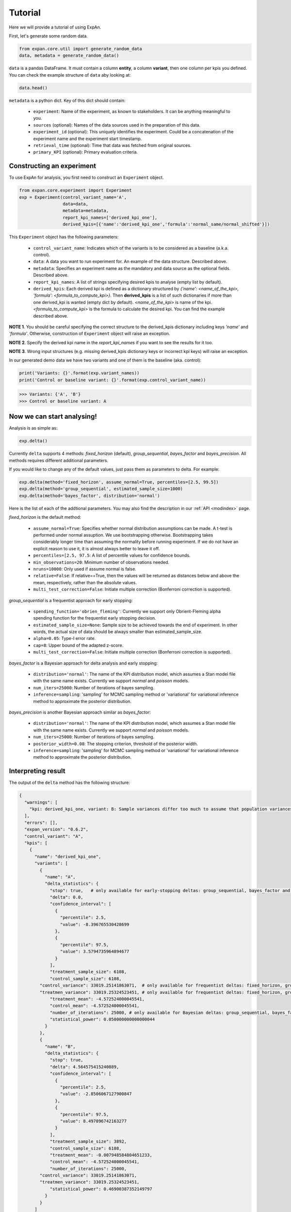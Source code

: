 ===================
Tutorial
===================

Here we will provide a tutorial of using ExpAn.

First, let's generate some random data.

.. code-block:: python

	from expan.core.util import generate_random_data
	data, metadata = generate_random_data()

``data`` is a pandas DataFrame.
It must contain a column **entity**, a column **variant**, then one column per kpis you defined.
You can check the example structure of ``data`` aby looking at:

.. code-block:: python

	data.head()

``metadata`` is a python dict.
Key of this dict should contain:

	* ``experiment``: Name of the experiment, as known to stakeholders. It can be anything meaningful to you.
	* ``sources`` (optional): Names of the data sources used in the preparation of this data.
	* ``experiment_id`` (optional): This uniquely identifies the experiment. Could be a concatenation of the experiment name and the experiment start timestamp.
	* ``retrieval_time`` (optional): Time that data was fetched from original sources.
	* ``primary_KPI`` (optional): Primary evaluation criteria.


Constructing an experiment
----------------------------
To use ExpAn for analysis, you first need to construct an ``Experiment`` object.

.. code-block:: python

	from expan.core.experiment import Experiment
	exp = Experiment(control_variant_name='A',
	                 data=data,
	                 metadata=metadata,
	                 report_kpi_names=['derived_kpi_one'],
	                 derived_kpis=[{'name':'derived_kpi_one','formula':'normal_same/normal_shifted'}])

This ``Experiment`` object has the following parameters:

	* ``control_variant_name``: Indicates which of the variants is to be considered as a baseline (a.k.a. control).
	* ``data``: A data you want to run experiment for. An example of the data structure. Described above.
	* ``metadata``: Specifies an experiment name as the mandatory and data source as the optional fields. Described above.
	* ``report_kpi_names``: A list of strings specifying desired kpis to analyse (empty list by default).
	* ``derived_kpis``: Each derived kpi is defined as a dictionary structured by *{'name': <name_of_the_kpi>, 'formula': <formula_to_compute_kpi>}*. Then **derived_kpis** is a list of such dictionaries if more than one derived_kpi is wanted (empty dict by default). *<name_of_the_kpi>* is name of the kpi. *<formula_to_compute_kpi>* is the formula to calculate the desired kpi. You can find the example described above.

**NOTE 1**. You should be careful specifying the correct structure to the derived_kpis dictionary including keys *'name'* and *'formula'*. Otherwise, construction of ``Experiment`` object will raise an exception.

**NOTE 2**. Specify the derived kpi name in the *report_kpi_names* if you want to see the results for it too.

**NOTE 3**. Wrong input structures (e.g. missing derived_kpis dictionary keys or incorrect kpi keys) will raise an exception.


In our generated demo data we have two variants and one of them is the baseline (aka. control):

.. code-block:: python

	print('Variants: {}'.format(exp.variant_names))
	print('Control or baseline variant: {}'.format(exp.control_variant_name))

.. code-block:: console

   >>> Variants: {'A', 'B'}
   >>> Control or baseline variant: A


Now we can start analysing!
----------------------------
Analysis is as simple as:

.. code-block:: python

	exp.delta()

Currently ``delta`` supports 4 methods: *fixed_horizon* (default), *group_sequential*, *bayes_factor* and *bayes_precision*. All methods requires different additional parameters.

If you would like to change any of the default values, just pass them as parameters to delta. For example:

.. code-block:: python

	exp.delta(method='fixed_horizon', assume_normal=True, percentiles=[2.5, 99.5])
	exp.delta(method='group_sequential', estimated_sample_size=1000)
	exp.delta(method='bayes_factor', distribution='normal')

Here is the list of each of the addtional parameters.
You may also find the description in our :ref:`API <modindex>` page.

*fixed_horizon* is the default method:

	* ``assume_normal=True``: Specifies whether normal distribution assumptions can be made. A t-test is performed under normal assuption. We use bootstrapping otherwise. Bootstrapping takes considerably longer time than assuming the normality before running experiment. If we do not have an explicit reason to use it, it is almost always better to leave it off.
	* ``percentiles=[2.5, 97.5``: A list of percentile values for confidence bounds.
	* ``min_observations=20``: Minimum number of observations needed.
	* ``nruns=10000``: Only used if assume normal is false.
	* ``relative=False``: If relative==True, then the values will be returned as distances below and above the mean, respectively, rather than the absolute values.
	* ``multi_test_correction=False``: Initiate multiple correction (Bonferroni correction is supported).

*group_sequential* is a frequentist approach for early stopping:

	* ``spending_function='obrien_fleming'``: Currently we support only Obrient-Fleming alpha spending function for the frequentist early stopping decision.
	* ``estimated_sample_size=None``: Sample size to be achieved towards the end of experiment. In other words, the actual size of data should be always smaller than estimated_sample_size.
	* ``alpha=0.05``: Type-I error rate.
	* ``cap=8``: Upper bound of the adapted z-score.
	* ``multi_test_correction=False``: Initiate multiple correction (Bonferroni correction is supported).

*bayes_factor* is a Bayesian approach for delta analysis and early stopping:

	* ``distribution='normal'``: The name of the KPI distribution model, which assumes a Stan model file with the same name exists. Currently we support *normal* and *poisson* models.
	* ``num_iters=25000``: Number of iterations of bayes sampling.
	* ``inference=sampling``: 'sampling' for MCMC sampling method or 'variational' for variational inference method to approximate the posterior distribution.

*bayes_precision* is another Bayesian approach similar as *bayes_factor*:

	* ``distribution='normal'``: The name of the KPI distribution model, which assumes a Stan model file with the same name exists. Currently we support *normal* and *poisson* models.
	* ``num_iters=25000``: Number of iterations of bayes sampling.
	* ``posterior_width=0.08``: The stopping criterion, threshold of the posterior width.
	* ``inference=sampling``: 'sampling' for MCMC sampling method or 'variational' for variational inference method to approximate the posterior distribution.


Interpreting result
-------------------------
The output of the ``delta`` method has the following structure:

.. code-block:: python

	{
	  "warnings": [
	    "kpi: derived_kpi_one, variant: B: Sample variances differ too much to assume that population variances are equal."
	  ],
	  "errors": [],
	  "expan_version": "0.6.2",
	  "control_variant": "A",
	  "kpis": [
	    {
	      "name": "derived_kpi_one",
	      "variants": [
	        {
	          "name": "A",
	          "delta_statistics": {
	            "stop": true,   # only available for early-stopping deltas: group_sequential, bayes_factor and bayes_precision
	            "delta": 0.0,
	            "confidence_interval": [
	              {
	                "percentile": 2.5,
	                "value": -8.396765530428699
	              },
	              {
	                "percentile": 97.5,
	                "value": 3.5794735964894677
	              }
	            ],
	            "treatment_sample_size": 6108,
	            "control_sample_size": 6108,
                "control_variance": 33019.25141863071,  # only available for frequentist deltas: fixed_horizon, group_sequential
                "treatmen_variance": 33019.25324523451, # only available for frequentist deltas: fixed_horizon, group_sequential
	            "treatment_mean": -4.572524000045541,
	            "control_mean": -4.572524000045541,
	            "number_of_iterations": 25000, # only available for Bayesian deltas: group_sequential, bayes_factor and bayes_precision
	            "statistical_power": 0.050000000000000044
	          }
	        },
	        {
	          "name": "B",
	          "delta_statistics": {
	            "stop": true,
	            "delta": 4.564575415240889,
	            "confidence_interval": [
	              {
	                "percentile": 2.5,
	                "value": -2.8506067127900847
	              },
	              {
	                "percentile": 97.5,
	                "value": 8.497896742163277
	              }
	            ],
	            "treatment_sample_size": 3892,
	            "control_sample_size": 6108,
	            "treatment_mean": -0.007948584804651233,
	            "control_mean": -4.572524000045541,
	            "number_of_iterations": 25000,
                "control_variance": 33019.25141863071,
                "treatmen_variance": 33019.25324523451,
	            "statistical_power": 0.46900387352149797
	          }
	        }
	      ]
	    }
	  ]
	}

(note that some values shown here can be made up)


The corresponding fields are:

	* ``treatment_mean``: the mean of the treatment group.
	* ``control_mean``: the mean of the control group.
	* ``treatment_variance``: the variance of the treatment group.
	* ``control_variance``: the variance of the control group.
	* ``control_sample_size``: the sample size for the control group.
	* ``treatment_sample_size``: the sample size for the treatment group.
	* ``delta``: the difference between the ``treatment_mean`` and ``control_mean``.
	* ``confidence_interval``: the confidence interval: ``percentile`` - lower percentile and upper percentile; ``value`` - value for each percentile.
	* ``number_of_iterations``: number of iterations used for bayes sampling for *bayes_factor* and *bayes_precision* methods.
	* ``stop``: flag indicating whether the experiment can be stopped. This flag exists for early stopping methods.
	* ``statistical_power``: the value of statistical power --- that is, the probability of a test to detect an effect, if the effect actually exists.



Binning
-------------------
You can use the Binning module to group data into subsets, i.e., assign each data into a corresponding ``Bin`` object. We will explain respectively in the next few sections.

Create bin object directly
~~~~~~~~~~~~~~~~~~~~~~~~~~~~
If you already know the set of bins you want to put data into. You can initialize a ``bin`` object directly.

The first argument is the id of the bin. This might not be useful for your application but serves as a technical identifier.
The second argument is the type of the bin. This can either be "numerical" or "categorical". Depending on the type, you should pass coresponding representation object as the third argument.

.. code-block:: python

	from expan.core.binning import *

Create a numerical bin from value 0 (inclusive) to 10 (exclusive).

.. code-block:: python

	Bin("numerical", 0, 10, True, False)

will output:

.. code-block:: console

	bin: [0, 10)

Create a categorical bin which contains categories of "a" and "b".

.. code-block:: python

	Bin("categorical", ["a", "b"])

will output:

.. code-block:: console

	bin: ['a', 'b']

Create bin object automatically
~~~~~~~~~~~~~~~~~~~~~~~~~~~~~~~~
Given a number of bins, you can also create a list of bins from data by using the method ``create_bins(data, n_bins)``.

It will create n_bins ``Bin`` ojbects, which separates ``data`` as equally as possible. This method will also automatically detects numerical or categorical data, and creates corresponding bin representations.


.. code-block:: python

	data_control = exp.data[exp.data.variant == 'A']
	data_treatment = exp.data[exp.data.variant == 'B']

.. code-block:: python

	n_bins = 10
	create_bins(data_control.normal_same, n_bins)

will output:

.. code-block:: python

	[
	  bin: [-3.83665554846, -1.25906491145),
	  bin: [-1.25906491145, -0.804751813719),
	  bin: [-0.804751813719, -0.489466995342),
	  bin: [-0.489466995342, -0.226662203724),
	  bin: [-0.226662203724, 0.0239463824493),
	  bin: [0.0239463824493, 0.276994331119),
	  bin: [0.276994331119, 0.551060124216),
	  bin: [0.551060124216, 0.868798338306),
	  bin: [0.868798338306, 1.30062540106),
	  bin: [1.30062540106, 4.47908425103]
	]

Assign data to bins
~~~~~~~~~~~~~~~~~~~~~
We can use the method ``apply(data)`` of the ``Bin`` object to assign data to one of the given bins.
This method will return a subset of input data which belongs to this bin.
It will return ``None`` if there is no data matched.

.. code-block:: python

	bin = Bin("numerical", 0, 10, True, False)
	bin.apply(data_control.normal_same)

Applying bin to data in variant A will result in:

.. code-block:: python

	4       1.112634
	6       0.085595
	10      0.335054
	13      0.542203
	15      0.002232
	19      0.467690
	21      1.171102
	23      1.289203
	27      0.141980
	28      0.313723
	31      1.345935
	37      2.418778
	41      0.288028
	44      0.411566
	46      1.120967
	47      0.805575
	48      0.975823
	49      0.008858
	54      1.352039
	57      2.159121
	58      0.091315
	61      1.637082
	63      0.735269
	66      1.030250
	71      0.644690
	77      0.723038
	78      0.085513
	83      1.889279
	84      0.238171
	89      0.580568
	          ...
	9873    0.030269
	9875    0.863606
	9876    0.524865
	9880    0.008274
	9891    0.395712
	9900    1.168769
	9901    0.055230
	9903    0.192369
	9908    0.010693
	9909    0.354407
	9910    0.853060
	9914    0.492523
	9918    0.502002
	9924    1.096724
	9925    0.688108
	9934    0.367047
	9935    0.279812
	9936    0.445043
	9945    0.876760
	9948    0.261577
	9954    1.601119
	9955    1.797017
	9959    0.542985
	9969    0.206816
	9973    1.589447
	9980    0.130357
	9982    0.377618
	9985    0.193655
	9986    0.055740
	9987    0.664763
	Name: normal_same, dtype: float64


Similarly, applying bin to data in variant B will result in different result:

.. code-block:: python

  bin.apply(data_treatment.normal_same)

.. code-block:: python

	2       0.388819
	8       0.772848
	9       0.783160
	11      0.564789
	20      1.310606
	25      0.600733
	30      0.608267
	33      1.360168
	35      0.849585
	38      1.495458
	43      0.444854
	51      0.977872
	55      2.099408
	69      1.132805
	70      1.597397
	74      0.079915
	75      0.320930
	86      0.220631
	88      0.324758
	92      1.638961
	104     1.277857
	107     1.498012
	115     1.344854
	118     2.120994
	127     0.059905
	139     2.254038
	156     0.079048
	161     0.150602
	165     0.090310
	170     0.947512
	          ...
	9862    0.725924
	9863    1.492610
	9864    0.908889
	9883    1.138699
	9885    0.167043
	9886    0.285282
	9887    0.322020
	9894    2.127297
	9897    1.896604
	9911    1.127925
	9913    0.499415
	9915    0.327819
	9927    0.729370
	9928    0.887623
	9937    0.278923
	9938    0.729843
	9940    0.201785
	9943    1.338250
	9957    0.544323
	9958    0.858663
	9971    0.290580
	9972    1.081581
	9977    0.460328
	9981    0.084888
	9983    0.443676
	9984    0.338594
	9989    1.544333
	9993    0.672613
	9996    0.792395
	9997    0.994518
	Name: normal_same, dtype: float64



Subgroup analysis
-------------------
Subgroup analysis in ExaAn will select subgroup (which is a segment of data) based on the input argument, and then perform a regular delta analysis per subgroup as described before.
That is to say, we don't compare between subgroups, but compare treatment with control within each subgroup.

The input argument is a python dict, which maps feature name (key) to a list of ``Bin`` objects (value).
This dict defines how and on which feature to perform the subgroup split.
The returned value of subgroup analysis will be the result of regular delta analysis per subgroup.

An example is provided below.

.. code-block:: python

	dimension_to_bins = {"treatment_start_time": [
	    Bin("numerical", 0, 5, True, False),
	    Bin("numerical", 5, 10, True, False)]
	}
	exp.sga(dimension_to_bins)

And the result of subgroup analysis is:

.. code-block:: python

	[
	  {
	    'dimension': 'treatment_start_time',
	    'segment': '[0, 5)'
	    'result': {
	      'warnings': ['kpi: derived_kpi_one, variant: B: Sample variances differ too much to assume that population variances are equal.']
	      'control_variant': 'A',
	      'errors': [],
	      'expan_version': '0.6.2',
	      'kpis': [
	        {
	          'name': 'derived_kpi_one',
	          'variants': [
	            {
	              'name': 'B',
	              'delta_statistics': {
	                'control_mean': -0.32639393302612346,
	                'control_sample_size': 3076,
	                'delta': 0.3204731468864935,
	                'statistical_power': 0.095063282824786377,
	                'treatment_mean': -0.005920786139629961,
	                'treatment_sample_size': 1930,
	              	'confidence_interval': [
	              	  {'percentile': 2.5, 'value': -1.5569210692070499},
	                  {'percentile': 97.5, 'value': 2.1978673629800363}
	              	]
	              }
	            },
	            {
	              'name': 'A',
	              'delta_statistics': {
	                'control_mean': -0.32639393302612346,
	                'control_sample_size': 3076,
	                'delta': 0.0,
	                'statistical_power': 0.050000000000000044,
	                'treatment_mean': -0.32639393302612346,
	                'treatment_sample_size': 3076,
	                'confidence_interval': [
	                  {'percentile': 2.5,'value': -2.1025221680926345},
	                  {'percentile': 97.5, 'value': 2.102522168092634}
	                ]
	              }
	            }
	          ]
	        }
	      ]
	    }
	  },
	  {
	    'dimension': 'treatment_start_time',
	    'segment': '[5, 10)'
	    'result': {
	      'warnings': ['kpi: derived_kpi_one, variant: B: Sample variances differ too much to assume that population variances are equal.']
	      'control_variant': 'A',
	      'errors': [],
	      'expan_version': '0.6.2',
	      'kpis': [
	        {
	          'name': 'derived_kpi_one',
	          'variants': [
	            {
	              'name': 'B',
	              'delta_statistics': {
	                'control_mean': 3.379775978641749,
	                'control_sample_size': 3032,
	                'delta': -3.389734477426074,
	                'statistical_power': 0.59356839479094403,
	                'treatment_mean': -0.009958498784324924,
	                'treatment_sample_size': 1962},
	                'confidence_interval': [
	                  {'percentile': 2.5,'value': -6.9215226752839172},
	                  {'percentile': 97.5, 'value': 0.14205372043176823}
	                ]
	            },
	            {
	              'name': 'A',
	              'delta_statistics': {
	                'control_mean': 3.379775978641749,
	                'control_sample_size': 3032,
	                'delta': 0.0,
	                'statistical_power': 0.050000000000000044,
	                'treatment_mean': 3.379775978641749,
	                'treatment_sample_size': 3032},
	                'confidence_interval': [
	                  {'percentile': 2.5, 'value': -4.017338312084763},
	                  {'percentile': 97.5, 'value': 4.0173383120847621}
	                ]
	            }
	          ]
	        }
	      ],
	    },
	  }
	]

As you can see, the hierarchy of the result of subgroup analysis is the following:

.. code-block:: console

	-subgroups
	  -kpis
	    -variants


That's it! Try it out for yourself: `<github.com/zalando/expan>`_

